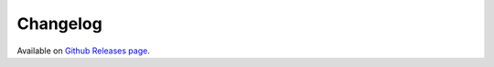 Changelog
=========

Available on `Github Releases page`_.

.. _Github Releases page: https://github.com/Kraymer/flinck/releases
